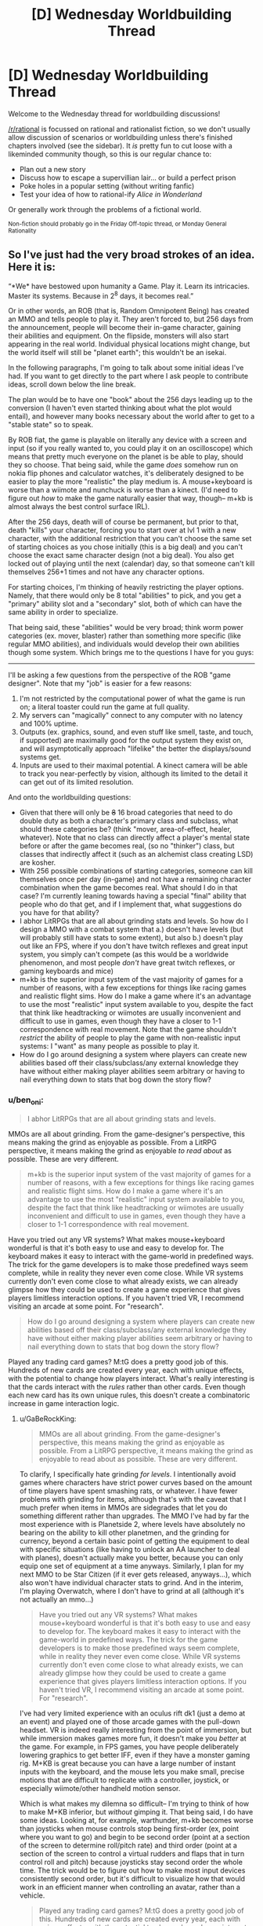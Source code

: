 #+TITLE: [D] Wednesday Worldbuilding Thread

* [D] Wednesday Worldbuilding Thread
:PROPERTIES:
:Author: AutoModerator
:Score: 7
:DateUnix: 1510153601.0
:DateShort: 2017-Nov-08
:END:
Welcome to the Wednesday thread for worldbuilding discussions!

[[/r/rational]] is focussed on rational and rationalist fiction, so we don't usually allow discussion of scenarios or worldbuilding unless there's finished chapters involved (see the sidebar). It /is/ pretty fun to cut loose with a likeminded community though, so this is our regular chance to:

- Plan out a new story
- Discuss how to escape a supervillian lair... or build a perfect prison
- Poke holes in a popular setting (without writing fanfic)
- Test your idea of how to rational-ify /Alice in Wonderland/

Or generally work through the problems of a fictional world.

^{Non-fiction should probably go in the Friday Off-topic thread, or Monday General Rationality}


** So I've just had the very broad strokes of an idea. Here it is:

“*We* have bestowed upon humanity a Game. Play it. Learn its intricacies. Master its systems. Because in 2^{8} days, it becomes real.”

Or in other words, an ROB (that is, Random Omnipotent Being) has created an MMO and tells people to play it. They aren't forced to, but 256 days from the announcement, people will become their in-game character, gaining their abilities and equipment. On the flipside, monsters will also start appearing in the real world. Individual physical locations might change, but the world itself will still be "planet earth"; this wouldn't be an isekai.

In the following paragraphs, I'm going to talk about some initial ideas I've had. If you want to get directly to the part where I ask people to contribute ideas, scroll down below the line break.

The plan would be to have one "book" about the 256 days leading up to the conversion (I haven't even started thinking about what the plot would entail), and however many books necessary about the world after to get to a "stable state" so to speak.

By ROB fiat, the game is playable on literally any device with a screen and input (so if you really wanted to, you could play it on an oscilloscope) which means that pretty much everyone on the planet is be able to play, should they so choose. That being said, while the game /does/ somehow run on nokia flip phones and calculator watches, it's deliberately designed to be easier to play the more "realistic" the play medium is. A mouse+keyboard is worse than a wiimote and nunchuck is worse than a kinect. (I'd need to figure out /how/ to make the game naturally easier that way, though-- m+kb is almost always the best control surface IRL).

After the 256 days, death will of course be permanent, but prior to that, death "kills" your character, forcing you to start over at lvl 1 with a new character, with the additional restriction that you can't choose the same set of starting choices as you chose initially (this is a big deal) and you can't choose the exact same character design (not a big deal). You also get locked out of playing until the next (calendar) day, so that someone can't kill themselves 256+1 times and not have any character options.

For starting choices, I'm thinking of heavily restricting the player options. Namely, that there would only be 8 total "abilities" to pick, and you get a "primary" ability slot and a "secondary" slot, both of which can have the same ability in order to specialize.

That being said, these "abilities" would be very broad; think worm power categories (ex. mover, blaster) rather than something more specific (like regular MMO abilities), and individuals would develop their own abilities though some system. Which brings me to the questions I have for you guys:

--------------

I'll be asking a few questions from the perspective of the ROB "game designer". Note that my "job" is easier for a few reasons:

1. I'm not restricted by the computational power of what the game is run on; a literal toaster could run the game at full quality.
2. My servers can "magically" connect to any computer with no latency and 100% uptime.
3. Outputs (ex. graphics, sound, and even stuff like smell, taste, and touch, if supported) are maximally good for the output system they exist on, and will asymptotically approach "lifelike" the better the displays/sound systems get.
4. Inputs are used to their maximal potential. A kinect camera will be able to track you near-perfectly by vision, although its limited to the detail it can get out of its limited resolution.

And onto the worldbuilding questions:

- Given that there will only be +8+ 16 broad categories that need to do double duty as both a character's primary class and subclass, what should these categories be? (think "mover, area-of-effect, healer, whatever). Note that no class can directly affect a player's mental state before or after the game becomes real, (so no "thinker") class, but classes that indirectly affect it (such as an alchemist class creating LSD) are kosher.
- With 256 possible combinations of starting categories, someone can kill themselves once per day (in-game) and not have a remaining character combination when the game becomes real. What should I do in that case? I'm currently leaning towards having a special "final" ability that people who do that get, and if I implement that, what suggestions do you have for that ability?
- I abhor LitRPGs that are all about grinding stats and levels. So how do I design a MMO with a combat system that a.) doesn't have levels (but will probably still have stats to some extent), but also b.) doesn't play out like an FPS, where if you don't have twitch reflexes and great input system, you simply can't compete (as this would be a worldwide phenomenon, and most people /don't/ have great twitch reflexes, or gaming keyboards and mice)
- m+kb is the superior input system of the vast majority of games for a number of reasons, with a few exceptions for things like racing games and realistic flight sims. How do I make a game where it's an advantage to use the most "realistic" input system available to you, despite the fact that think like headtracking or wiimotes are usually inconvenient and difficult to use in games, even though they have a closer to 1-1 correspondence with real movement. Note that the game shouldn't /restrict/ the ability of people to play the game with non-realistic input systems: I "want" as many people as possible to play it.
- How do I go around designing a system where players can create new abilities based off their class/subclass/any external knowledge they have without either making player abilities seem arbitrary or having to nail everything down to stats that bog down the story flow?
:PROPERTIES:
:Author: GaBeRockKing
:Score: 4
:DateUnix: 1510206233.0
:DateShort: 2017-Nov-09
:END:

*** u/ben_oni:
#+begin_quote
  I abhor LitRPGs that are all about grinding stats and levels.
#+end_quote

MMOs are all about grinding. From the game-designer's perspective, this means making the grind as enjoyable as possible. From a LitRPG perspective, it means making the grind as enjoyable /to read about/ as possible. These are very different.

#+begin_quote
  m+kb is the superior input system of the vast majority of games for a number of reasons, with a few exceptions for things like racing games and realistic flight sims. How do I make a game where it's an advantage to use the most "realistic" input system available to you, despite the fact that think like headtracking or wiimotes are usually inconvenient and difficult to use in games, even though they have a closer to 1-1 correspondence with real movement.
#+end_quote

Have you tried out any VR systems? What makes mouse+keyboard wonderful is that it's both easy to use and easy to develop for. The keyboard makes it easy to interact with the game-world in predefined ways. The trick for the game developers is to make those predefined ways seem complete, while in reality they never even come close. While VR systems currently don't even come close to what already exists, we can already glimpse how they could be used to create a game experience that gives players limitless interaction options. If you haven't tried VR, I recommend visiting an arcade at some point. For "research".

#+begin_quote
  How do I go around designing a system where players can create new abilities based off their class/subclass/any external knowledge they have without either making player abilities seem arbitrary or having to nail everything down to stats that bog down the story flow?
#+end_quote

Played any trading card games? M:tG does a pretty good job of this. Hundreds of new cards are created every year, each with unique effects, with the potential to change how players interact. What's really interesting is that the cards interact with the /rules/ rather than other cards. Even though each new card has its own unique rules, this doesn't create a combinatoric increase in game interaction logic.
:PROPERTIES:
:Author: ben_oni
:Score: 5
:DateUnix: 1510211071.0
:DateShort: 2017-Nov-09
:END:

**** u/GaBeRockKing:
#+begin_quote
  MMOs are all about grinding. From the game-designer's perspective, this means making the grind as enjoyable as possible. From a LitRPG perspective, it means making the grind as enjoyable to read about as possible. These are very different.
#+end_quote

To clarify, I specifically hate grinding /for levels/. I intentionally avoid games where characters have strict power curves based on the amount of time players have spent smashing rats, or whatever. I have fewer problems with grinding for items, although that's with the caveat that I much prefer when items in MMOs are sidegrades that let you do something different rather than upgrades. The MMO I've had by far the most experience with is Planetside 2, where levels have absolutely no bearing on the ability to kill other planetmen, and the grinding for currency, beyond a certain basic point of getting the equipment to deal with specific situations (like having to unlock an AA launcher to deal with planes), doesn't actually make you better, because you can only equip one set of equipment at a time anyways. Similarly, I plan for my next MMO to be Star Citizen (if it ever gets released, anyways...), which also won't have individual character stats to grind. And in the interim, I'm playing Overwatch, where I don't have to grind at all (although it's not actually an mmo...)

#+begin_quote
  Have you tried out any VR systems? What makes mouse+keyboard wonderful is that it's both easy to use and easy to develop for. The keyboard makes it easy to interact with the game-world in predefined ways. The trick for the game developers is to make those predefined ways seem complete, while in reality they never even come close. While VR systems currently don't even come close to what already exists, we can already glimpse how they could be used to create a game experience that gives players limitless interaction options. If you haven't tried VR, I recommend visiting an arcade at some point. For "research".
#+end_quote

I've had very limited experience with an oculus rift dk1 (just a demo at an event) and played one of those arcade games with the pull-down headset. VR is indeed really interesting from the point of immersion, but while immersion makes games more fun, it doesn't make you /better/ at the game. For example, in FPS games, you have people deliberately lowering graphics to get better IFF, even if they have a monster gaming rig. M+KB is great because you can have a large number of instant inputs with the keyboard, and the mouse lets you make small, precise motions that are difficult to replicate with a controller, joystick, or especially wiimote/other handheld motion sensor.

Which is what makes my dilemna so difficult-- I'm trying to think of how to make M+KB inferior, but /without/ gimping it. That being said, I do have some ideas. Looking at, for example, warthunder, m+kb becomes worse than joysticks when mouse controls stop being first-order (ex, point where you want to go) and begin to be second order (point at a section of the screen to determine roll/pitch rate) and third order (point at a section of the screen to control a virtual rudders and flaps that in turn control roll and pitch) because joysticks stay second order the whole time. The trick would be to figure out how to make most input devices consistently second order, but it's difficult to visualize how that would work in an efficient manner when controlling an avatar, rather than a vehicle.

#+begin_quote
  Played any trading card games? M:tG does a pretty good job of this. Hundreds of new cards are created every year, each with unique effects, with the potential to change how players interact. What's really interesting is that the cards interact with the rules rather than other cards. Even though each new card has its own unique rules, this doesn't create a combinatoric increase in game interaction logic.
#+end_quote

That's a really good point, actually. Though as with trading card games, there would of course be the problem of avoiding power creep :P
:PROPERTIES:
:Author: GaBeRockKing
:Score: 2
:DateUnix: 1510212257.0
:DateShort: 2017-Nov-09
:END:

***** u/ben_oni:
#+begin_quote
  To clarify, I specifically hate grinding for levels.
#+end_quote

My experience is that modern MMOs don't grind for levels. I hear some people are still playing Everquest, which doesn't have a level cap. I literally cannot imagine. On the other hand, WoW has a level cap, even if each level is a substantial investment. In Guild Wars, the design decision was to make each level an hour or two of play at most. The point is for players to quickly reach max level and start the real grind. In many RPGs, even if there isn't a level cap, the boss monsters will scale with player level, so that grinding just makes it harder. Do whatever will make the best story.

#+begin_quote
  VR is indeed really interesting from the point of immersion, but while immersion makes games more fun, it doesn't make you better at the game.
#+end_quote

While immersion is where VR excels, that's not what I'm talking about. I'm talking about how players interact with the game world.

In an FPS, keyboard and mouse rules not because they are superior inputs, but because they cover all situations that matter /to an FPS/. Why would you pick up a chair and hit someone with it when you can just shoot them? The fact that you can't do something you wouldn't want to do never even crosses the player's mind. This is by design. Think about the differences even among first person games. Say, Overwatch and Minecraft. You can't even do the same sorts of things in these games. Each shows the very real limitations of the other. If the game world were as real as possible, it would allow players to do everything that either game allows. On the other hand, designing the inputs to such a system would be a nightmare.

My point here is that more realistic inputs allow players to interact with the game world in more flexible ways. Hopefully that flexibility is worth giving up the agility granted by more rigid input systems.
:PROPERTIES:
:Author: ben_oni
:Score: 3
:DateUnix: 1510249068.0
:DateShort: 2017-Nov-09
:END:

****** u/GaBeRockKing:
#+begin_quote
  In an FPS, keyboard and mouse rules not because they are superior inputs, but because they cover all situations that matter to an FPS. Why would you pick up a chair and hit someone with it when you can just shoot them? The fact that you can't do something you wouldn't want to do never even crosses the player's mind. This is by design. Think about the differences even among first person games. Say, Overwatch and Minecraft. You can't even do the same sorts of things in these games. Each shows the very real limitations of the other. If the game world were as real as possible, it would allow players to do everything that either game allows. On the other hand, designing the inputs to such a system would be a nightmare.
#+end_quote

That's definitely true, but as a Game Developer I still want my game to be played by the widest possible audience, which means much of the in-game content still needs to be accessible with M+KB, a game controller, or a touchscreen, rather than a fancy $3k haptic feedback rig.

Obviously as an /author/ I get the freedom to do a bunch of handwaving, but I need at least a few sentences of plausible explanation.
:PROPERTIES:
:Author: GaBeRockKing
:Score: 1
:DateUnix: 1510252967.0
:DateShort: 2017-Nov-09
:END:

******* u/ben_oni:
#+begin_quote
  I still want my game to be played by the widest possible audience, which means much of the in-game content still needs to be accessible with M+KB, a game controller, or a touchscreen, rather than a fancy $3k haptic feedback rig.
#+end_quote

The usual solution is to provide a degraded experience. You could create a very high-end immersive experience for someone with a full rig, while someone playing on a digital watch gets to make a few high level decisions while an avatar plays for them in the game world. Some of the options will prepare players better than others for when the game becomes real.
:PROPERTIES:
:Author: ben_oni
:Score: 1
:DateUnix: 1510254748.0
:DateShort: 2017-Nov-09
:END:

******** Yeah a degraded experience is probably the best plan to have. That being said, it comes with its own balance problems-- it's emotionally easier to order an on-screen avatar to kill a monster than it is to control its stabs with a game controller with haptic feedback than it is to get up close and personal with an oculus rift.

But I think you make a good point with the "better preparation" part-- it's better when the game is a game, but people won't be able to prepare as well for when it starts being real life. hmmm...
:PROPERTIES:
:Author: GaBeRockKing
:Score: 1
:DateUnix: 1510255273.0
:DateShort: 2017-Nov-09
:END:


*** u/MagicWeasel:
#+begin_quote
  With 256 possible combinations of starting categories, someone can kill themselves once per day (in-game) and not have a remaining character combination when the game becomes real. What should I do in that case? I'm currently leaning towards having a special "final" ability that people who do that get, and if I implement that, what suggestions do you have for that ability?
#+end_quote

Congratulations! You've done the easter egg to unlock the Challenge Class! You have no special abilities / some really bad special abilities. Have fun!

This is based on the "Wanderer" class in Dungeon Crawl Stone Soup (roguelike), which has a random set of starting skills and equipment. It's meant to be a challenge: you might end up with a greataxe and heavy armour and low STR but very high INT.
:PROPERTIES:
:Author: MagicWeasel
:Score: 2
:DateUnix: 1510208630.0
:DateShort: 2017-Nov-09
:END:

**** To be honest, I'm actually leaning towards making it both beneficial and widely known. That is, if you commit day 1 to choosing that class and follow through, at the expense of never getting to properly play the "game" and starting with no equipment or personal abilities, then you get to use this rare and useful class. It would still be "balanced" in the long run versus, but it would obviously be much more rare than other options, leading to a comparative advantage.
:PROPERTIES:
:Author: GaBeRockKing
:Score: 1
:DateUnix: 1510208785.0
:DateShort: 2017-Nov-09
:END:


*** 8 classes:

- Mage: Elemental/blaster
- Cleric: Buff/healing
- Enchanter: AoE/noncombat
- Ranger: Ranged
- Bulwark: High Defense
- Berserker: Pure damage
- Rogue: Stealth/trickery
- Dancer: Dodge/movement

Most of your abilities are determined by your primary class: mage/cleric/enchanter are primary spellcasters, ranger/bulwark/berserker are primary fighters, and rogue/dancer are primary utility.

If you double up for your secondary class, you will be more powerful but less versatile.

If you stay in the same category (eg. Mage/Cleric), you can benefit from many obvious synergies that are available (+ magic power items are more useful, you are best on the back lines, etc).

Taking your second class /across/ categories, on the other hand, has specific hardcoded advantages. Berserker/Mages can deal bonus elemental damage with their attacks, Ranger/Rogues make good assassins, and Dancer/Bulwarks are very good tanks.

There are 8 double-class, 14 in-category, and 42 cross-category builds available in this system. (Where are you getting 256 from? Is there another two bits of choice?)
:PROPERTIES:
:Author: ulyssessword
:Score: 2
:DateUnix: 1510281944.0
:DateShort: 2017-Nov-10
:END:

**** u/GaBeRockKing:
#+begin_quote
  (Where are you getting 256 from? Is there another two bits of choice?)
#+end_quote

8 choices, that can be doubled up on. So you can go Rogue-dancer, Dancer-rogue, or Dancer-dancer, for example. The first "class" gives you your primary abilities. The second class specializes you. Or at least, that's one of the possible ways to A-B be different from B-A, while still picking from the same 8 categories in each slot.

As for your list, I think it's pretty solid. The idea of having "supercategories", so to speak, would be an interesting way to impose order on abilities developed by people.
:PROPERTIES:
:Author: GaBeRockKing
:Score: 2
:DateUnix: 1510282332.0
:DateShort: 2017-Nov-10
:END:

***** I'm still getting 64 from that. 8 first choices, 8 second choices = 8 * 8 = 64
:PROPERTIES:
:Author: ulyssessword
:Score: 2
:DateUnix: 1510282481.0
:DateShort: 2017-Nov-10
:END:

****** Oh man, I've derped hard. I was thinking 2^{8,} which would be 8 binary choices made in sequence. derp. Guess it's back to the drawing board... Though admittedly, the system still works, and now I get to think up 16 classes instead of 8. Or maybe a system of 8 classes, and then 5 binary questions (for example, AOE-RANGED-ENERGY-IMMOVABLE-OUTPUT Magus, or POINT-CLOSE COMBAT-PHYSICAL-MOBILE-DEFENSE Defender). There's a lot of interesting options, actually.
:PROPERTIES:
:Author: GaBeRockKing
:Score: 2
:DateUnix: 1510282752.0
:DateShort: 2017-Nov-10
:END:


*** - Some people (think remote tribesmen in the Amazon or similar) will have access to no computing devices at all. For complete saturation, I recommend the ROB permitting the game to be played in any /reflective surface/ (i.e. puddles of water can work), with the surface acting as a touchscreen. Naturally, this would be the lowest-computing-power option.

- Some people (babies in particular) will have no conception or understanding how to play the game. They might mess around with a parent's phone in any case, just picking options at random. This results in a non-negligible possibility of dozens of babies across the world suddenly obtaining Full Starting Equipment on start-day. (And some may have bumbled their way through a level or two by sheer coincidence - or by another person holding their elbow and poking their hands at the screen ('yes, dear, but if I get baby through one more level she'll have a passive healing aura, you can't tell me that won't be worth it'...)).

#+begin_quote
  How do I go around designing a system where players can create new abilities based off their class/subclass/any external knowledge they have without either making player abilities seem arbitrary or having to nail everything down to stats that bog down the story flow?
#+end_quote

How about this - apart from primary class and subclass, powers have to have a /theme/, which is constant for a given character. This theme is chosen by the player, and depends on the player's understanding of that theme. So, a player might choose the theme of /fire/, which makes pyromaniac abilities very easy but healing abilities very hard (except Cauterize). (Mind you, a Fire theme can be used to cool something down - by removing its fire - as well as warm it up).
:PROPERTIES:
:Author: CCC_037
:Score: 2
:DateUnix: 1510310296.0
:DateShort: 2017-Nov-10
:END:


*** Well, this ROB doesn't have to worry about things like processing power or programming difficulty, so the game could be an entire simulation of a universe. Of course, that wouldn't be a great game, but you could have a hyperrealistic game where not only can you pick up things and throw them, you can break them apart and blow them up and look at them in scanning tunneling microscopes. Controls could be such that you're just controlling your actual muscles, so it would be hard to do complex tasks with a mouse and keyboard or an oscilloscope, but not impossible. What I'm trying to get at is that making the game far more realistic than any modern game could help solve a lot of your problems.
:PROPERTIES:
:Author: Lorxu
:Score: 1
:DateUnix: 1510271035.0
:DateShort: 2017-Nov-10
:END:

**** u/GaBeRockKing:
#+begin_quote
  Well, this ROB doesn't have to worry about things like processing power or programming difficulty, so the game could be an entire simulation of a universe. Of course, that wouldn't be a great game, but you could have a hyperrealistic game where not only can you pick up things and throw them, you can break them apart and blow them up and look at them in scanning tunneling microscopes. Controls could be such that you're just controlling your actual muscles, so it would be hard to do complex tasks with a mouse and keyboard or an oscilloscope, but not impossible. What I'm trying to get at is that making the game far more realistic than any modern game could help solve a lot of your problems.
#+end_quote

Oh believe me, it will be-- the game will be a 1:1 simulation of planet earth, physics will be modeled perfectly*, and any action** you can do in real life will be able to be done with the game. Which is where the challenge comes is-- getting a m+kb setup to still work in such a setting is doable (although it would provide a significant difficult curve for players, that's a feature rather than a bug), there are fundamental advantages to being divorced from the actual gameplay.

Thought admittedly, that's where an earlier suggestion comes into play-- that that's also treated as being a feature, because powergaming will stop working after the 256 days are up, so it would be a long-term disadvantage.

*With specific exceptions made for the game's "magic" system, however I decide it to work, and for adding in stuff like invulnerable objects and safe zones for game purposes.

** Again, with a few restrictions for game purposes
:PROPERTIES:
:Author: GaBeRockKing
:Score: 2
:DateUnix: 1510271525.0
:DateShort: 2017-Nov-10
:END:


*** Ok, so I think this is a really interesting idea.

Some thoughts:

Since the world is a one to one copy of earth, that includes all it's sordid secrets and skeletons. Expect political and corporate espionage to a ludicrous degree.

You should really consider the fact that not everyone is going to /want/ to be an adventurer. Most people will be perfectly happy being npcs. You'll need to figure out what your world looks like when it starts settling down, and what it takes to get there. Look at the tippyverse for seeing what a logical conclusion to d&d's system means for society.

You need to remember that the players aren't controlling their character. A super-intelligence with infinite processing power and the directives "convince my player they are their character" and "prepare my player for the system they're going to be using" is what is /actually/ controlling the character.

This means that you've got at least something as intelligent as a person with infinite math skills, memory, time, and patience analyzing every frame, button press, and second of feed. This means that every camera pointed at someone gets a 3d feed of a persons face analyzing where their eyes go, micro facial expressions, [[https://www.extremetech.com/extreme/149623-mit-releases-open-source-software-that-reveals-invisible-motion-and-detail-in-video][heart rate,]] and anything a human can get from watching someone's face in a billion different ways. A human intimately familiar with every quirk of the subject and infinite inferential power. You also get infinite gesture understanding, as well as infinite body language understanding.

With a microphone, you might get some echolocation information, and you get biometrics on their breathing. You might also get trembling from their hands, whooshing from waving their phone around, and natural language commands. Stuff like that. You also get natural language processing, so you can take whatever commands you choose from people.

If you're looking at an average smartphone, you also get an accelerometer, a gps, and a touchscreen.

The big difference between an oculus and a smartphone is screen resolution and processing power, assuming you can log into multiple devices and composite their input, which you really should allow because of the shenanigans it allows. The smartphone can even do retina tracking, which the oculus can't.

You can plug an ekg into your computer, or even an [[https://gizmodo.com/5843117/scientists-reconstruct-video-clips-from-brain-activity][fmri]], and suddenly you've got mind reading and intention inferencing.

Strap a shit load of accelerometers to your body and let the game figure it out.

Have the game make people go for a run with their smart phone so it can make them think it's taking their biometrics, which it probably is already doing.

I mean, the only reason we use m+kb is because it's precise and fast, not because it's flexible. You have arbitrary precision with a couple of cameras and microphones and the fai does the processing.
:PROPERTIES:
:Author: CreationBlues
:Score: 1
:DateUnix: 1510351452.0
:DateShort: 2017-Nov-11
:END:

**** u/GaBeRockKing:
#+begin_quote
  Since the world is a one to one copy of earth, that includes all it's sordid secrets and skeletons. Expect political and corporate espionage to a ludicrous degree.
#+end_quote

Ooh, yeah. Hadn't thought of the espionage angle, actually :P You'll probably have a weird economy of hiring high-level players to defend industrial secrets in-game, at least in the interim period.

#+begin_quote
  You should really consider the fact that not everyone is going to want to be an adventurer. Most people will be perfectly happy being npcs. You'll need to figure out what your world looks like when it starts settling down, and what it takes to get there. Look at the tippyverse for seeing what a logical conclusion to d&d's system means for society.
#+end_quote

That's part of the fun! On one hand, nobody will be able to force you to play. On the flip side, even just checking it out will make you a player character. And sure, that won't necessarily be a big deal-- in the character create option, there's going to be a "keep me as I am" setting, but then you'll have situations where, for example, someone who makes a deliberately alien looking character to play as before the event anonymously (with the plan to transfer their assets to a friend, kill their character, and make a new character) and then for whatever reason fails to carry out their plan will have to explain to their family why they look like that now.

#+begin_quote
  I mean, the only reason we use m+kb is because it's precise and fast, not because it's flexible. You have arbitrary precision with a couple of cameras and microphones and the fai does the processing.
#+end_quote

This is a good point, actually. That being said, the kind of people who can rig crazy multi-smartphone setups are going to be in the minority :P They'd definitely feature, though. Personally, I'd expect to see a lot of people with wearable displays (ex. google hololens) running around in their backyards, as they only need to optimize for input and display fidelity, rather than for computational power.
:PROPERTIES:
:Author: GaBeRockKing
:Score: 1
:DateUnix: 1510353557.0
:DateShort: 2017-Nov-11
:END:

***** u/CreationBlues:
#+begin_quote
  That's part of the fun! On one hand, nobody will be able to force you to play. On the flip side, even just checking it out will make you a player character.
#+end_quote

Okay, so first of all, playing the game literally has no downsides, as presented. You get a "Get out of Dysphoria Free Card," you get to choose what you look like so that's going to make a lot of people really happy, especially everyone who wants to be a sicknasty monster, you might even get to extend your life by changing the age slider! That doesn't even cross the fact that you get magic for playing this game, which is pretty cool.

But what I was talking about is the fact that artists, farmers, engineers, business men, politicians, and every other human who understands the ramifications of this thing are going to ask themselves what class will give them an edge at their passion. Killing monsters is going to be a secondary objective for them.

Edit: I also forgot to mention that people will pay out the ass for a beautiful avatar. People will commission artists to meet them and walk through character creation, so that they avoid looking like a freak. Having a microphone that takes natural language queries will probably mean that even people shitty at art will be able to make a pleasing avatar, but that depends on the parameters and when you get down to brass tacks artists are going to be better than the layman when it comes to making cool shit.

Of course, the command "inference my preferences from my internet history" will get a lot of mileage in certain circles.
:PROPERTIES:
:Author: CreationBlues
:Score: 1
:DateUnix: 1510354710.0
:DateShort: 2017-Nov-11
:END:

****** u/GaBeRockKing:
#+begin_quote
  Okay, so first of all, playing the game literally has no downsides, as presented. You get a "Get out of Dysphoria Free Card," you get to choose what you look like so that's going to make a lot of people really happy, especially everyone who wants to be a sicknasty monster, you might even get to extend your life by changing the age slider! That doesn't even cross the fact that you get magic for playing this game, which is pretty cool.
#+end_quote

Yep. The "Game Designer" /wants/ people to play the game, insofar as something with a divergent enough value system to make the planet a LitRPG can "want" something.

#+begin_quote
  But what I was talking about is the fact that artists, farmers, engineers, business men, politicians, and every other human who understands the ramifications of this thing are going to ask themselves what class will give them an edge at their passion. Killing monsters is going to be a secondary objective for them.
#+end_quote

Definitely-- that's what makes the concept so interesting for me. The regular gameplay loop of MMOs is "kill monsters so you can get better at killing monsters." The gameplay loop of this MMO (long term, anyways) would be to kill monsters to you can become more efficient at your chosen proffessions (so you can spend more time killing monsters to get more efficient at your chosen profession, etc.)

#+begin_quote
  I also forgot to mention that people will pay out the ass for a beautiful avatar. People will commission artists to meet them and walk through character creation, so that they avoid looking like a freak. Having a microphone that takes natural language queries will probably mean that even people shitty at art will be able to make a pleasing avatar, but that depends on the parameters and when you get down to brass tacks artists are going to be better than the layman when it comes to making cool shit.
#+end_quote

That's an interesting idea, actually. I've mostly just been thinking that people would either pick their own appearance, pick their own appearance + a few tweaks (ex. increasing facial symmetry or gender swapping), or go completely off the rails towards their transhumanist fantasies. But I was still only thinking in terms of a single person deciding what they'd look like, a-la the "uglies" quadrilogy. I can definitely see people hiring artists for their avatars, once people figured out this really wasn't a joke.

(though that being said, while controls would be very, very intuitive, they wouldn't be capable of just straight up inferring your preferences.
:PROPERTIES:
:Author: GaBeRockKing
:Score: 1
:DateUnix: 1510358968.0
:DateShort: 2017-Nov-11
:END:


*** u/General_Urist:
#+begin_quote
  which means that pretty much everyone on the planet is be able to play,

  even now there are many places in third-world countries that don't have smartphones or anything similar. Those places are going to be in trouble.
#+end_quote
:PROPERTIES:
:Author: General_Urist
:Score: 1
:DateUnix: 1510684931.0
:DateShort: 2017-Nov-14
:END:

**** u/GaBeRockKing:
#+begin_quote
  even now there are many places in third-world countries that don't have smartphones or anything similar. Those places are going to be in trouble.
#+end_quote

Prepaid clamshell smartphones are dirt cheap these days-- a few bucks a pop. And because they're so incredibly useful, close to [[https://www.rferl.org/a/report-says-75-percent-of-worlds-population-have-mobile-phones/24648234.html][75%]] of the world's population have mobile phones (albeit not smartphones). So since people can share phones, in a situation where getting access to a device at least once is so important, even the poorest places in africa, latin america, or asia are going to have people able to at least create a character, if not play.

And that's before the game would provide an economic incentive to make dirt cheap devices that basically just consist of a bichromatic screen, 4 buttons, and a token processor (think even shittier gameboy) to distribute to people. Considering a raspi zero is only $5, the cost to make a minimum viable game playing device would likely be below a dollar.
:PROPERTIES:
:Author: GaBeRockKing
:Score: 1
:DateUnix: 1510687178.0
:DateShort: 2017-Nov-14
:END:


** Hoping to collect some opinions for a short story I'm working on.

Say there were a ritual which granted unaging immortality. The specifics of immortality can match whatever flavor you find most desirable, for the purposes of setting up this scenario.

The rules of the ritual are as follows:

- The ritual can only be performed /once/, and will only affect the current living population of Earth (anyone born after will have a normal lifespan)
- The ritual simply needs to be read from a scroll, which you currently have
- When the ritual is finished, X% of the world's population (chosen randomly) will instantly die. The remaining percent will be granted immortal life. All people have the same chance of being chosen for death, even you the scroll-reader, and there's no way to know beforehand who will be chosen.

Given that...

- What value of ‘X' would make it /definitely/ worth it for you, the scroll-reader? What value (range) would make you /unsure/, but still consider it? At what value would it definitely /not/ be worth it?
- Same as above, but in the eyes of the general public. Obviously the views will span all possible values (and likely there would be some who wouldn't even /want/ immortality), but what's the highest bound limit of X that the /majority/ of people would accept, if it meant a chance to become immortal?
:PROPERTIES:
:Author: tonytwostep
:Score: 3
:DateUnix: 1510172985.0
:DateShort: 2017-Nov-08
:END:

*** As you command, this answer assumes the specifics of immortality I find most desirable: Opt-out invincibility to physical effects such as force, aging, disease and starvation.

If the method of death is heart failure, a global coordinative effort to set up defibrillation for everyone in advance would make it worth it for almost all percentages. If one's "life force" leaves, so that modern medicine can't revive the corpses, cryonics is still an option, but it's even more outlandish to suppose that the public will agree to that.

If I were selfish, a few percent would be worth it, for that is a ballpark for a lower bound on the chance I'd die anyway before a global paradigm shift. Any value would make the scroll worth keeping in hand in case the existential risk situation turns dire in ways the scroll can help with.
:PROPERTIES:
:Author: Gurkenglas
:Score: 2
:DateUnix: 1510188994.0
:DateShort: 2017-Nov-09
:END:

**** Assume there's no workarounds, loopholes, or any other way to save the people chosen to die. It's magic, so let's say they just instantly turn to dust, once the ritual is completed.
:PROPERTIES:
:Author: tonytwostep
:Score: 1
:DateUnix: 1510189928.0
:DateShort: 2017-Nov-09
:END:

***** Since the scroll still beats heat death, it's worth to keep around for any sub-100% value - in a far future, one could turn all humans into biologically nonhumans, genetically engineer something that is biologically, but not morally, a human, and use its immortal heartbeat to keep the lights going.
:PROPERTIES:
:Author: Gurkenglas
:Score: 6
:DateUnix: 1510194957.0
:DateShort: 2017-Nov-09
:END:


*** Any non-zero X is worthwhile. This is mathematically verifiable. If the ritual is not performed, 100% of the population will die (eventually). If it is performed, the maximum number of man-years lost is (human lifespan)x(population). +If even one person survives to become immortal+ Let's make it a breading population that lives to become immortal. Then an infinite number of man-years are gained, which is greater than the finite number lost. And the benefit of guaranteeing the perpetuation of the species for eternity? Priceless.
:PROPERTIES:
:Author: ben_oni
:Score: 2
:DateUnix: 1510207634.0
:DateShort: 2017-Nov-09
:END:

**** The immortality is stated to not apply to any new human that will be born. Also you're making the assumption life extension aging prevention doesn't make significant progress in the (likely longer) lifetime of any humans alive today.

Also even if no current humans could be saved you're making the assumption that the potential disutility of people being unable to opt to die will be worth it over trillions or more years. Particularly when you consider that (excluding human extinction) technology allowing immortality will inevitably come around /eventually/ and even if it was millennia from now that would still mean nearly all human-descendants to ever live would live after its advent.
:PROPERTIES:
:Author: vakusdrake
:Score: 2
:DateUnix: 1510252903.0
:DateShort: 2017-Nov-09
:END:

***** u/ben_oni:
#+begin_quote
  The immortality is stated to not apply to any new human that will be born.
#+end_quote

So? Irrelevant.

#+begin_quote
  Also you're making the assumption life extension aging prevention doesn't make significant progress in the (likely longer) lifetime of any humans alive today.
#+end_quote

Again, irrelevant. I'm assuming that no one alive at the time of the ritual would otherwise live forever. As /very/ safe assumption.

#+begin_quote
  technology allowing immortality will inevitably come around eventually
#+end_quote

We've been over this. You're still wrong, and I don't care to repeat the discussion. Besides, OP said it was whatever flavor of immortality I most prefer. I do not prefer the weaker sorts of immortality usually proposed by futurists.
:PROPERTIES:
:Author: ben_oni
:Score: 3
:DateUnix: 1510254309.0
:DateShort: 2017-Nov-09
:END:

****** u/vakusdrake:
#+begin_quote
  So? Irrelevant.
#+end_quote

You specifically mentioned a "breeding population" what would be the point of saying that otherwise? Also if you're trying to maximize the number of immortals then it would seem like you ought to wait until you can maximize the number of humans that exist, which pretty much necessitates that you do it far enough in the future that you can apply it to potentially an absurdly large number of people.

As for your other two comments if people can exist in a sufficiently well defended and stable state to survive until heat death, then the utility of immortals here may not be so clearly positive. Since I mentioned there is no opt out for this immortality.

Though I suppose it's sort of irrelevant since any form of true immortality is going to be able to be leveraged for free energy meaning you can beat back the heat death of the universe indefinitely. Which means keeping around a bunch of miserable /insanely/ old immortals is unambiguously worth it since they can be farmed for energy to keep civilization running.
:PROPERTIES:
:Author: vakusdrake
:Score: 1
:DateUnix: 1510257038.0
:DateShort: 2017-Nov-09
:END:

******* u/ben_oni:
#+begin_quote
  You specifically mentioned a "breeding population" what would be the point of saying that otherwise?
#+end_quote

To ensure the race continues beyond just a few male (or female) immortals. A single immortal being may have an infinite number man-hours, but an immortal civilization will have... well, still ℵ₀. But it would be something different, and something I wouldn't want to lose.

#+begin_quote
  if you're trying to maximize the number of immortals
#+end_quote

I'm not. OP asked what the minimum value was that makes the ritual worthwhile, not how to maximize on the ritual.

#+begin_quote
  As for your other two comments if people can exist in a sufficiently well defended and stable state to survive until heat death, then the utility of immortals here may not be so clearly positive.
#+end_quote

Without endorsing utilitarianism, the benefit of immortals by definition outweighs that of everyone else. It is, after all, the form of immortality I find most pleasing.

#+begin_quote
  Though I suppose it's sort of irrelevant since any form of true immortality is going to be able to be leveraged for free energy meaning you can beat back the heat death of the universe indefinitely. Which means keeping around a bunch of miserable insanely old immortals is unambiguously worth it since they can be farmed for energy to keep civilization running.
#+end_quote

Yes, true immortality means there is no heat-death. How observant. But no, there would be no "miserable old immortals", because /it is the form of immortality I find most pleasing/.

--------------

To be fair, working out what form of immortality I find most pleasing is a chore in and of itself. My preferred form is probably different from your preferred form, so working out the definition of immortality for the purposes of the ritual would take quite some time. I'm not convinced that there isn't a definition that could please everyone (excluding, of course, those people who can't be pleased in the first place).
:PROPERTIES:
:Author: ben_oni
:Score: 1
:DateUnix: 1510299334.0
:DateShort: 2017-Nov-10
:END:

******** u/vakusdrake:
#+begin_quote
  To ensure the race continues beyond just a few male (or female) immortals. A single immortal being may have an infinite number man-hours, but an immortal civilization will have... well, still ℵ₀. But it would be something different, and something I wouldn't want to lose.
#+end_quote

Still it seems like it probably won't matter whether you have a breeding population since (especially with the immortals around) since it seems unlikely humanity wipes itself out in a way that makes that relevant (for instance UFAI would imprison them for power sources countless years from now and wouldn't waste resources letting them breed).

#+begin_quote
  I'm not. OP asked what the minimum value was that makes the ritual worthwhile, not how to maximize on the ritual.
#+end_quote

He asked for the minimum percent left alive, however that doesn't mean you wouldn't still wait as long as possible since time isn't an issue and you can only use the ritual once.\\
Even human extinction isn't a concern likely to make you not want to wait, since extinction events would generally be something you could see in advance well enough to use the ritual before the population drops to much. Even UFAI doesn't much matter here (provided /all/ you care about is having humans around forever) since it would likely mind control you then create as many humans as possible then do the ritual in like a trillion years so it has the maximum number of power sources to beat back heat death.

#+begin_quote
  Without endorsing utilitarianism, the benefit of immortals by definition outweighs that of everyone else. It is, after all, the form of immortality I find most pleasing.
#+end_quote

My point was that if immortals are around forever then one should only really consider the era close to heat death (I say close to because as long as the immortals exist it's not heat death) when considering whether their lives are on the net worthwhile. So since ~100% of their existence will be spent in an empty vacuum probably extremely uncomfortable and utterly insane there's a question as to whether such a life is really worth immortality?

I said before that their bodies could act as the generators to run a sizeable civilization ([[https://www.youtube.com/watch?v=Qam5BkXIEhQ][in a cold enough universe processing power becomes /extremely/ efficient]]). Of course while they're being used as generators they would probably be plugged into some sort of perfect VR so their lives would still be pretty nice at this point. However sooner or later, perhaps via quantum tunneling, the rest of civilization will /eventually/ be destroyed, and thus they will enter the period of floating in an empty vacuum which will be ~100% of their life.\\
So from a utilitarian perspective if these immortals live forever and their lives are on the whole a net negative that would seem to make keeping them around infinitely terrible. Of course I'm not a utilitarian nor lacking in time discounting so I might be willing to ignore the fate that awaits me in the future if I could have a truly mind boggling amount of fun before then, but i'm not sure this is the most reasonable choice.

#+begin_quote
  Yes, true immortality means there is no heat-death. How observant. But no, there would be no "miserable old immortals", because it is the form of immortality I find most pleasing.
#+end_quote

The fact that you have control over the method of immortality probably shouldn't mean you have infinite leeway here. After all if you could do that why not just specify a form of immortality that allowed time travel, the production of negative mass, and could be tapped into to draw out however much energy you want at lightspeed?\\
My point being that with any sort of reasonable form of immortality nearly all of their existence would be spent either floating in a totally empty void or perhaps constantly being in incredible pain inside a black hole which will never decay since they are an infinite energy source. They may have some sort of regeneration that affects their sanity as well as their body, but that would just mean they wouldn't have insanity to serve as a coping mechanism which would probably just make their existence worse.\\
It's not that the immortals become miserable and old, it's that their existence is on the whole mostly terrible. After all if their memory isn't perfect then so long as they had a civ to keep them in VR they can always have new (to them) interesting experiences to have as a loop immortal.

As for coming up with the best form of immortality, I think the issue would probably be figuring out what you could get away with in terms of complexity. After all if you could really get away with /any/ type of immortality then I'm confident you could find something that would satisfy both of us and allow for pretty much everything we could ever possibly want forever.
:PROPERTIES:
:Author: vakusdrake
:Score: 1
:DateUnix: 1510362626.0
:DateShort: 2017-Nov-11
:END:

********* u/ben_oni:
#+begin_quote
  My point being that with any sort of reasonable form of immortality nearly all of their existence would be spent either floating in a totally empty void or perhaps constantly being in incredible pain inside a black hole which will never decay since they are an infinite energy source. They may have some sort of regeneration that affects their sanity as well as their body, but that would just mean they wouldn't have insanity to serve as a coping mechanism which would probably just make their existence worse.
#+end_quote

... your preferred immortality sounds pretty crappy. I vote you don't get to perform the ritual.
:PROPERTIES:
:Author: ben_oni
:Score: 1
:DateUnix: 1510381677.0
:DateShort: 2017-Nov-11
:END:

********** u/vakusdrake:
#+begin_quote
  ... your preferred immortality sounds pretty crappy.
#+end_quote

That's the thing though, the fact you inevitably end up floating in the empty void of space basically forever /isn't a feature of a particular type of immortality/.\\
It's a feature of everything /except/ the immortal person /*not*/ being immortal. Eventually everything /except/ the immortal is gone, which ends up being pretty shitty. And even if other immortals exist, the cosmological horizon ensures that sooner or later all immortals end up permanently alone.
:PROPERTIES:
:Author: vakusdrake
:Score: 1
:DateUnix: 1510387512.0
:DateShort: 2017-Nov-11
:END:


*** -From the perspective of someone immortal it's the best if the ritual killed as many people as possible, so up to 50%? World would be in chaos (to your benefit) for a few decades, but hey, you are immortal. I am assuming that immortality means not aging or dying by means of sickness, you can still get killed. -Majority of people would simply not accept such ritual.
:PROPERTIES:
:Author: r33d___
:Score: 1
:DateUnix: 1510184535.0
:DateShort: 2017-Nov-09
:END:

**** Why would they want as many people as possible to die, and why would chaos be to one's benefit?
:PROPERTIES:
:Author: Gurkenglas
:Score: 3
:DateUnix: 1510187711.0
:DateShort: 2017-Nov-09
:END:

***** I am assuming immortality means something different than invincibility, so you still can get killed. Imagine this. The information about immortality is public. New generations of normal, not immortal people are alive and well. Ritual killed off only a few thousand people so overpopulation is still a problem. When conflict arises, and it's bound to happen someday, you need a scapegoat to put the blame on/rally the people. Who are they gonna blame? probably the immortals, they are "unnatural" or even "evil", also add the factor of religion rising in popularity in times of crisis. "Immortality? That's only reserved to god!" etc. So by killing of half of population you solve that problem, although temporarily. TLDR: Jews 2.0
:PROPERTIES:
:Author: r33d___
:Score: 1
:DateUnix: 1510439319.0
:DateShort: 2017-Nov-12
:END:


**** You don't think the majority of people would accept such a ritual, if it meant say, just one person would be killed? How about two? Ten?

Is it that you don't think most people believe immortality worthwhile, or do you think most people consider even a single life too sacred to sacrifice for the good of everyone else?
:PROPERTIES:
:Author: tonytwostep
:Score: 2
:DateUnix: 1510189857.0
:DateShort: 2017-Nov-09
:END:

***** I thought that by majority of people you mean a scenario where majority of people on earth are asked whether the ritual should be conducted. I think quite the opposite, majority of people think that they want immortality, but slowly they would realize how foolish is that desire. Also, human brain has certain limit on how many memories it can store, after 500 years you would most likely forget about everything from the first 150 years. Most of us can't even live normal, "short" lives while being happy. Then what about eternity of being unhappy.
:PROPERTIES:
:Author: r33d___
:Score: 1
:DateUnix: 1510438584.0
:DateShort: 2017-Nov-12
:END:

****** I mean, for one, I think we can only theorize as to whether traditional immortality (the way you've constructed it here) would be "eternal unhappiness". I personally think much of why we're so unhappy, is because of the constraints of mortality (trying to find a life purpose, achieve "success" by our own personal metrics, etc., all within the short span of our adult lives). Without the pressure of aging and death, you'd have much more time to find happiness, I think.

In any case, as I said originally, for the purposes of this exercise you can interpret "immortality" in whatever way you think would make it most universally desirable. So maybe your version of immortality is one which (a) expands our memory capabilities, so we can retain memories for a much longer time, and (b) includes the ability to choose to die or lose your immortality whenever you wish, so it's not a forced eternal existence.

Given that, if you asked people what value of X% of the population would they accept to kill off to grant the rest immortality, what range of X do you think the majority of people would fall into (and where would you fall)? Still 50% (so they'd accept killing 3.8 billion people, for a 50/50 coin flip chance at immortality)? I'm asking from both a morality perspective, and a risk-assessment perspective.
:PROPERTIES:
:Author: tonytwostep
:Score: 1
:DateUnix: 1510439361.0
:DateShort: 2017-Nov-12
:END:


*** X=0, worth it. X=100%, not worth it. Anywhere between that would take some consideration, but I'm inclined to lean heavily in the direction of 'not worth it' for nonzero X.
:PROPERTIES:
:Author: CCC_037
:Score: 1
:DateUnix: 1510310400.0
:DateShort: 2017-Nov-10
:END:


** I've come up with a dumb but amusing idea. Take the standard Japanese mecha show, and invert the premise. Instead of humans building mechs to fight inside, you either get mechs creating humans to act as pilots to enhance their capabilties, or humans creating mini-mechs to act as pilots to enhance their capabilities. I think it'd be potentially interesting to explore the question of pilot-mech synchronization from this angle, contrived though it might be. There are some echoes of Yeerk-human synergy concepts from r!Animorphs here.
:PROPERTIES:
:Author: entropizer
:Score: 2
:DateUnix: 1510288010.0
:DateShort: 2017-Nov-10
:END:

*** I don't think humans building mechs to pilot them is terribly contrived, except insofar as you would never actually build a /mech/, you would just build a brain interface that would take over and pilot you from time to time. Though actually, it would be well-possible that people might benefit from giving that "pilot" a personality and visual identity, along with some rudimentary communication ability, even if that only existed as a virtual display.

As far as story went, you would probably want some drawbacks to the "piloting", other than just the loss of autonomy. The narrative constraint I would want to put on would be something like "no more than thirty minutes a day" or "to get the most use out of the internal mech you need to jailbreak it and remove the safeties that prevent it from injuring you". Oh, and some need to "sync" the mech, meaning that you actually are building up a relationship. And from there you have some built-in tension to work with, and could focus a story on, say, a skilled gymnast who competes in these human/mech cooperative events that go beyond what mere human muscle memory and cognition can do.

Or, if you wanted a more shonen mecha thing, a young boy who has been implanted by a godly powerful minimech by his father and is now on the run from the government or a corporation or something -- capable of turning into an expert marksman at the drop of a hat, gets in lots of cool fights, etc.
:PROPERTIES:
:Author: alexanderwales
:Score: 2
:DateUnix: 1510374933.0
:DateShort: 2017-Nov-11
:END:

**** Thanks for turning the idea into something actually cool. I'm laughing now. The mental images you gave me are very funny to me, for some reason.
:PROPERTIES:
:Author: entropizer
:Score: 1
:DateUnix: 1510375699.0
:DateShort: 2017-Nov-11
:END:
